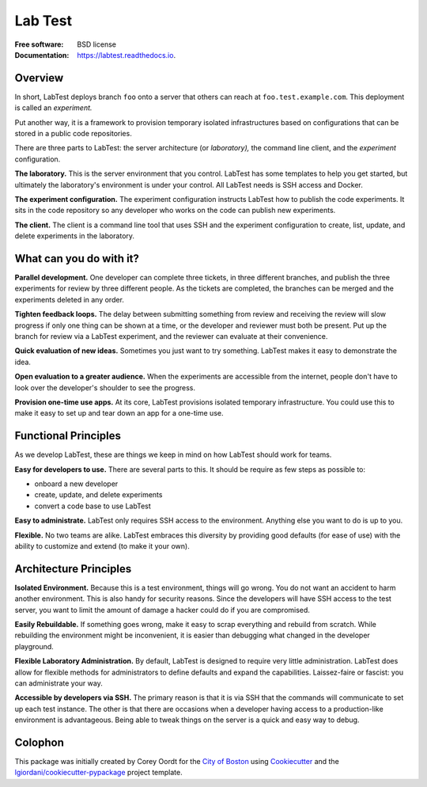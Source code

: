 ========
Lab Test
========


.. image:: https://img.shields.io/pypi/v/labtest.svg
    :target: https://pypi.python.org/pypi/labtest

.. image:: https://img.shields.io/travis/CityOfBoston/labtest.svg
    :target: https://travis-ci.org/CityOfBoston/labtest

.. image:: https://readthedocs.org/projects/labtest/badge/?version=latest
    :target: https://labtest.readthedocs.io/en/latest/?badge=latest
    :alt: Documentation Status

:Free software: BSD license
:Documentation: https://labtest.readthedocs.io.


Overview
--------

In short, LabTest deploys branch ``foo`` onto a server that others can reach at ``foo.test.example.com``\ . This deployment is called an *experiment.*

Put another way, it is a framework to provision temporary isolated infrastructures based on configurations that can be stored in a public code repositories.

There are three parts to LabTest: the server architecture (or *laboratory),* the command line client, and the *experiment* configuration.

**The laboratory.** This is the server environment that you control. LabTest has some templates to help you get started, but ultimately the laboratory's environment is under your control. All LabTest needs is SSH access and Docker.

**The experiment configuration.** The experiment configuration instructs LabTest how to publish the code experiments. It sits in the code repository so any developer who works on the code can publish new experiments.

**The client.** The client is a command line tool that uses SSH and the experiment configuration to create, list, update, and delete experiments in the laboratory.


What can you do with it?
------------------------

**Parallel development.** One developer can complete three tickets, in three different branches, and publish the three experiments for review by three different people. As the tickets are completed, the branches can be merged and the experiments deleted in any order.

**Tighten feedback loops.** The delay between submitting something from review and receiving the review will slow progress if only one thing can be shown at a time, or the developer and reviewer must both be present. Put up the branch for review via a LabTest experiment, and the reviewer can evaluate at their convenience.

**Quick evaluation of new ideas.** Sometimes you just want to try something. LabTest makes it easy to demonstrate the idea.

**Open evaluation to a greater audience.** When the experiments are accessible from the internet, people don't have to look over the developer's shoulder to see the progress.

**Provision one-time use apps.** At its core, LabTest provisions isolated temporary infrastructure. You could use this to make it easy to set up and tear down an app for a one-time use.


Functional Principles
---------------------

As we develop LabTest, these are things we keep in mind on how LabTest should work for teams.

**Easy for developers to use.** There are several parts to this. It should be require as few steps as possible to:

- onboard a new developer
- create, update, and delete experiments
- convert a code base to use LabTest

**Easy to administrate.** LabTest only requires SSH access to the environment. Anything else you want to do is up to you.

**Flexible.** No two teams are alike. LabTest embraces this diversity by providing good defaults (for ease of use) with the ability to customize and extend (to make it your own).


Architecture Principles
-----------------------

**Isolated Environment.** Because this is a test environment, things will go wrong. You do not want an accident to harm another environment. This is also handy for security reasons. Since the developers will have SSH access to the test server, you want to limit the amount of damage a hacker could do if you are compromised.

**Easily Rebuildable.** If something goes wrong, make it easy to scrap everything and rebuild from scratch. While rebuilding the environment might be inconvenient, it is easier than debugging what changed in the developer playground.

**Flexible Laboratory Administration.** By default, LabTest is designed to require very little administration. LabTest does allow for flexible methods for administrators to define defaults and expand the capabilities. Laissez-faire or fascist: you can administrate your way.

**Accessible by developers via SSH.** The primary reason is that it is via SSH that the commands will communicate to set up each test instance. The other is that there are occasions when a developer having access to a production-like environment is advantageous. Being able to tweak things on the server is a quick and easy way to debug.


Colophon
--------

This package was initially created by Corey Oordt for the `City of Boston`_ using Cookiecutter_ and the `lgiordani/cookiecutter-pypackage`_ project template.

.. _city of boston: https://www.boston.gov/
.. _Cookiecutter: https://github.com/audreyr/cookiecutter
.. _lgiordani/cookiecutter-pypackage: https://github.com/lgiordani/cookiecutter-pypackage

